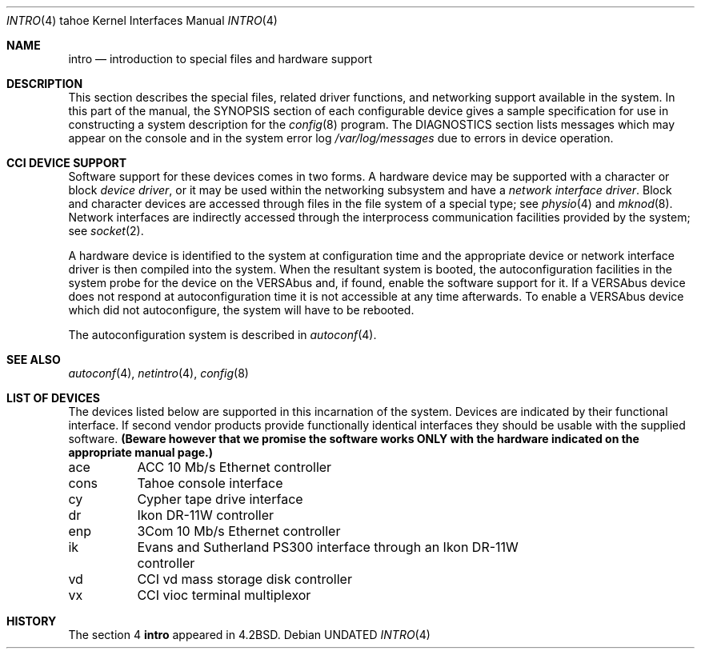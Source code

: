 .\" Copyright (c) 1986, 1991 Regents of the University of California.
.\" All rights reserved.
.\"
.\" %sccs.include.redist.man%
.\"
.\"     @(#)intro.4	6.5 (Berkeley) 03/27/91
.\"
.Dd 
.Dt INTRO 4 tahoe
.Os
.Sh NAME
.Nm intro
.Nd introduction to special files and hardware support
.Sh DESCRIPTION
This section describes the special files, related driver functions,
and networking support
available in the system.
In this part of the manual, the
.Tn SYNOPSIS
section of
each configurable device gives a sample specification
for use in constructing a system description for the
.Xr config 8
program.
The
.Tn DIAGNOSTICS
section lists messages which may appear on the console
and in the system error log
.Pa /var/log/messages
due to errors in device operation.
.Sh CCI DEVICE SUPPORT
Software support for these devices comes in two forms.  A hardware
device may be supported with a character or block
.Em device driver ,
or it may be used within the networking subsystem and have a
.Em network interface driver .
Block and character devices are accessed through files in the file
system of a special type; see
.Xr physio 4
and
.Xr mknod 8 .
Network interfaces are indirectly accessed through the interprocess
communication facilities provided by the system; see
.Xr socket 2 .
.Pp
A hardware device is identified to the system at configuration time
and the appropriate device or network interface driver is then compiled
into the system.  When the resultant system is booted, the
autoconfiguration facilities in the system probe for the device
on the
.Tn VERSAbus
and, if found, enable the software
support for it.  If a
.Tn VERSAbus
device does not respond at autoconfiguration
time it is not accessible at any time afterwards.  To
enable a
.Tn VERSAbus
device which did not autoconfigure, the system will have to
be rebooted.
.Pp
The autoconfiguration system is described in
.Xr autoconf 4 .
.Sh SEE ALSO
.Xr autoconf 4 ,
.Xr netintro 4 ,
.Xr config 8
.Sh LIST OF DEVICES
The devices listed below are supported in this incarnation of
the system.  Devices are indicated by their functional interface.
If second vendor products provide functionally identical interfaces
they should be usable with the supplied software.
.Bf Sy
(Beware however that we promise the software works
ONLY with the hardware indicated on the appropriate manual page.)
.Ef
.Pp
.Bl -column cons
ace	ACC 10 Mb/s Ethernet controller
cons	Tahoe console interface
cy	Cypher tape drive interface
dr	Ikon DR-11W controller
enp	3Com 10 Mb/s Ethernet controller
ik	Evans and Sutherland PS300 interface through an Ikon DR-11W
	controller
vd	CCI vd mass storage disk controller
vx	CCI vioc terminal multiplexor
.El
.Sh HISTORY
The section 4
.Nm
appeared in
.Bx 4.2 .
